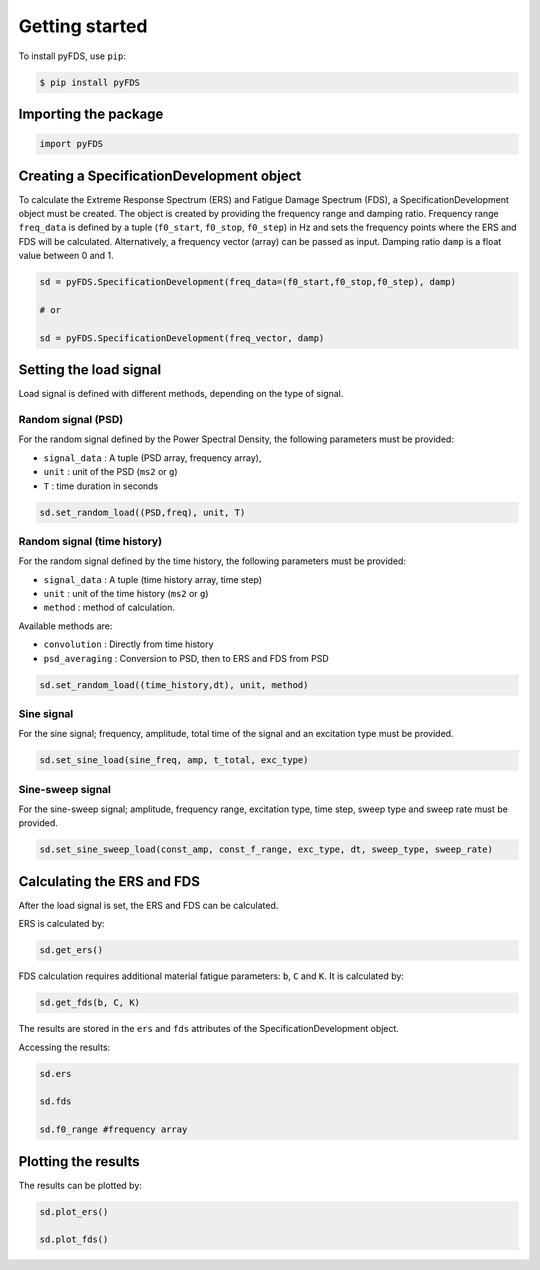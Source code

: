 Getting started
===============

To install pyFDS, use ``pip``:

.. code-block:: console

    $ pip install pyFDS


Importing the package
----------------------

.. code-block:: python
    
    import pyFDS


Creating a SpecificationDevelopment object
-------------------------------------------

To calculate the Extreme Response Spectrum (ERS) and Fatigue Damage Spectrum (FDS), a SpecificationDevelopment object must be created. The object is created by providing the frequency range and damping ratio.
Frequency range ``freq_data`` is defined by a tuple (``f0_start``, ``f0_stop``, ``f0_step``) in Hz and sets the frequency points where the ERS and FDS will be calculated. Alternatively, a frequency vector (array) can be passed as input. 
Damping ratio ``damp`` is a float value between 0 and 1.

.. code-block:: python

    sd = pyFDS.SpecificationDevelopment(freq_data=(f0_start,f0_stop,f0_step), damp)

    # or

    sd = pyFDS.SpecificationDevelopment(freq_vector, damp)


Setting the load signal
------------------------

Load signal is defined with different methods, depending on the type of signal.

Random signal (PSD)
~~~~~~~~~~~~~~~~~~~~

For the random signal defined by the Power Spectral Density, the following parameters must be provided:

* ``signal_data`` : A tuple (PSD array, frequency array),

* ``unit`` : unit of the PSD (``ms2`` or ``g``)

* ``T`` : time duration in seconds

.. code-block:: python

    sd.set_random_load((PSD,freq), unit, T)


Random signal (time history)
~~~~~~~~~~~~~~~~~~~~~~~~~~~~~

For the random signal defined by the time history, the following parameters must be provided:

* ``signal_data`` : A tuple (time history array, time step)

* ``unit`` : unit of the time history (``ms2`` or ``g``)

* ``method`` : method of calculation.

Available methods are:

* ``convolution`` : Directly from time history

* ``psd_averaging`` : Conversion to PSD, then to ERS and FDS from PSD

.. code-block:: python

    sd.set_random_load((time_history,dt), unit, method)


Sine signal
~~~~~~~~~~~~

For the sine signal; frequency, amplitude, total time of the signal and an excitation type must be provided.

.. code-block:: python
    
    sd.set_sine_load(sine_freq, amp, t_total, exc_type)


Sine-sweep signal
~~~~~~~~~~~~~~~~~~

For the sine-sweep signal; amplitude, frequency range, excitation type, time step, sweep type and sweep rate must be provided.

.. code-block:: python

    sd.set_sine_sweep_load(const_amp, const_f_range, exc_type, dt, sweep_type, sweep_rate)




Calculating the ERS and FDS
----------------------------

After the load signal is set, the ERS and FDS can be calculated.

ERS is calculated by:

.. code-block:: python

    sd.get_ers()


FDS calculation requires additional material fatigue parameters: ``b``, ``C`` and ``K``. It is calculated by:

.. code-block:: python

    sd.get_fds(b, C, K)

The results are stored in the ``ers`` and ``fds`` attributes of the SpecificationDevelopment object.

Accessing the results:

.. code-block:: python

    sd.ers

    sd.fds

    sd.f0_range #frequency array

Plotting the results
-------------------------------

The results can be plotted by:

.. code-block:: python

    sd.plot_ers()

    sd.plot_fds()